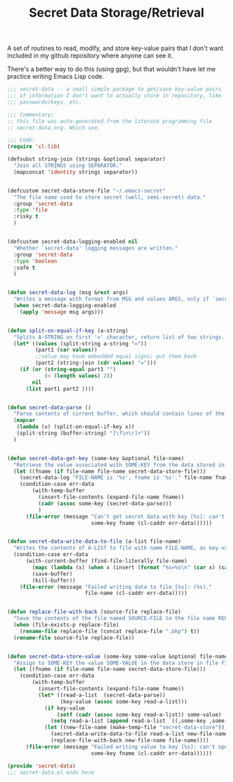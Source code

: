 #+TITLE: Secret Data Storage/Retrieval

A set of routines to read, modify, and store key-value pairs that I
don't want included in my github repository where anyone can see it.

There's a better way to do this (using gpg), but that wouldn't have
let me practice writing Emacs Lisp code.

#+begin_src emacs-lisp :tangle yes :padline no
  ;;; secret-data -- a small simple package to get/save key-value pairs
  ;;; of information I don't want to actually store in repository, like
  ;;; passwords/keys, etc.

  ;;; Commentary:
  ;; this file was auto-generated from the literate programming file
  ;; secret-data.org. Which see.

  ;;; Code:
  (require 'cl-lib)

  (defsubst string-join (strings &optional separator)
    "Join all STRINGS using SEPARATOR."
    (mapconcat 'identity strings separator))


  (defcustom secret-data-store-file "~/.emacs-secret"
    "The file name used to store secret (well, semi-secret) data."
    :group 'secret-data
    :type 'file
    :risky t
    )


  (defcustom secret-data-logging-enabled nil
    "Whether `secret-data' logging messages are written."
    :group 'secret-data
    :type 'boolean
    :safe t
    )


  (defun secret-data-log (msg &rest args)
    "Writes a message with format from MSG and values ARGS, only if `secret-data-logging-enabled` is t."
    (when secret-data-logging-enabled
      (apply 'message msg args)))


  (defun split-on-equal-if-key (a-string)
    "Splits A-STRING on first '=' character, return list of two strings.  Return nil if no '=' is present, or if '=' is first character."
    (let* ((values (split-string a-string "="))
           (part1 (car values))
           ;;value may have embedded equal signs; put them back
           (part2 (string-join (cdr values) "=")))
      (if (or (string-equal part1 "")
              (< (length values) 2))
          nil
        (list part1 part2 ))))


  (defun secret-data-parse ()
    "Parse contents of current buffer, which should contain lines of the form KEY=VALUE, into a standard a-list."
    (mapcar
     (lambda (x) (split-on-equal-if-key x))
     (split-string (buffer-string) "[\f\n\r]+"))
    )


  (defun secret-data-get-key (some-key &optional file-name)
    "Retrieve the value associated with SOME-KEY from the data stored in FILE-NAME.  FILE-NAME defaults to the value of custom variable `secret-data-store-file'."
    (let ((fname (if file-name file-name secret-data-store-file)))
      (secret-data-log "FILE-NAME is '%s', fname is '%s'." file-name fname)
      (condition-case err-data
          (with-temp-buffer
            (insert-file-contents (expand-file-name fname))
            (cadr (assoc some-key (secret-data-parse)))
            )
        (file-error (message "Can't get secret data with key [%s]: can't open file %s: (%s)."
                             some-key fname (cl-caddr err-data))))))


  (defun secret-data-write-data-to-file (a-list file-name)
    "Writes the contents of A-LIST to file with name FILE-NAME, as key-value pairs."
    (condition-case err-data
        (with-current-buffer (find-file-literally file-name)
          (mapc (lambda (x) (when x (insert (format "%s=%s\n" (car x) (cadr x))))) a-list)
          (save-buffer)
          (kill-buffer))
      (file-error (message "Failed writing data to file [%s]: (%s)."
                           file-name (cl-caddr err-data)))))


  (defun replace-file-with-back (source-file replace-file)
    "Save the contents of the file named SOURCE-FILE to the file name REPLACE-FILE.  If REPLACE-FILE names an existing file, the existing file is renamed with the addition of a backup file extension."
    (when (file-exists-p replace-file)
      (rename-file replace-file (concat replace-file ".bkp") t))
    (rename-file source-file replace-file))


  (defun secret-data-store-value (some-key some-value &optional file-name)
    "Assign to SOME-KEY the value SOME-VALUE in the data store in file FILE-NAME.  FILE-NAME defaults to the value of custom variable `secret-data-store-file'."
    (let ((fname (if file-name file-name secret-data-store-file)))
      (condition-case err-data
          (with-temp-buffer
            (insert-file-contents (expand-file-name fname))
            (let* ((read-a-list  (secret-data-parse))
                   (key-value (assoc some-key read-a-list)))
              (if key-value
                  (setf (cadr (assoc some-key read-a-list)) some-value)
                (setq read-a-list (append read-a-list `((,some-key ,some-value)))))
              (let ((new-file-name (make-temp-file "secret-data-store")))
                (secret-data-write-data-to-file read-a-list new-file-name)
                (replace-file-with-back new-file-name file-name))))
        (file-error (message "Failed writing value to key [%s]: can't open file %s: (%s)."
                             some-key fname (cl-caddr err-data))))))

  (provide 'secret-data)
  ;;; secret-data.el ends here
#+end_src
